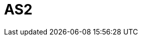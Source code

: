 // Do not edit directly!
// This file was generated by camel-quarkus-maven-plugin:update-extension-doc-page

= AS2
:cq-artifact-id: camel-quarkus-as2
:cq-artifact-id-base: as2
:cq-native-supported: true
:cq-status: Stable
:cq-deprecated: false
:cq-jvm-since: 1.0.0
:cq-native-since: 1.0.0
:cq-camel-part-name: as2
:cq-camel-part-title: AS2
:cq-camel-part-description: Transfer data securely and reliably using the AS2 protocol (RFC4130).
:cq-extension-page-title: AS2

